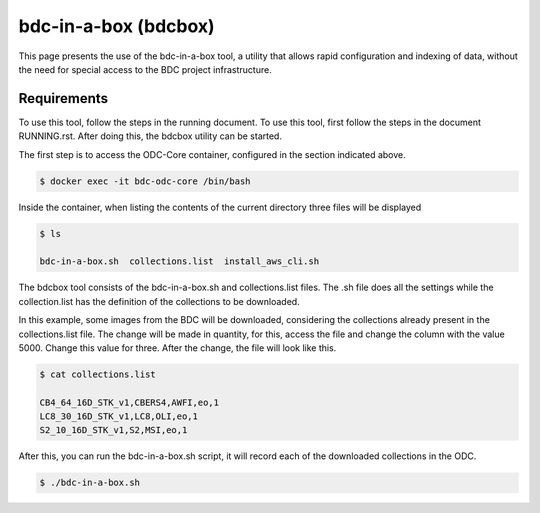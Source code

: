 ..
    This file is part of Brazil Data Cube ODC Scripts & Tools.
    Copyright (C) 2019 INPE.

    Brazil Data Cube ODC Scripts & Tools is free software; you can redistribute it and/or modify it
    under the terms of the MIT License; see LICENSE file for more details.


bdc-in-a-box (bdcbox)
=====================================

This page presents the use of the bdc-in-a-box tool, a utility that allows rapid configuration and indexing of data, without the need for special access to the BDC project infrastructure. 

Requirements
------------

To use this tool, follow the steps in the running document. To use this tool, first follow the steps in the document RUNNING.rst. After doing this, the bdcbox utility can be started. 

The first step is to access the ODC-Core container, configured in the section indicated above.

.. code-block:: shell

    $ docker exec -it bdc-odc-core /bin/bash

Inside the container, when listing the contents of the current directory three files will be displayed

.. code-block:: shell

        $ ls

        bdc-in-a-box.sh  collections.list  install_aws_cli.sh

The bdcbox tool consists of the bdc-in-a-box.sh and collections.list files. The .sh file does all the settings while the collection.list has the definition of the collections to be downloaded.

In this example, some images from the BDC will be downloaded, considering the collections already present in the collections.list file. The change will be made in quantity, for this, access the file and change the column with the value 5000. Change this value for three. After the change, the file will look like this.

.. code-block:: shell

        $ cat collections.list

        CB4_64_16D_STK_v1,CBERS4,AWFI,eo,1
        LC8_30_16D_STK_v1,LC8,OLI,eo,1
        S2_10_16D_STK_v1,S2,MSI,eo,1


After this, you can run the bdc-in-a-box.sh script, it will record each of the downloaded collections in the ODC.

.. code-block:: shell

        $ ./bdc-in-a-box.sh
